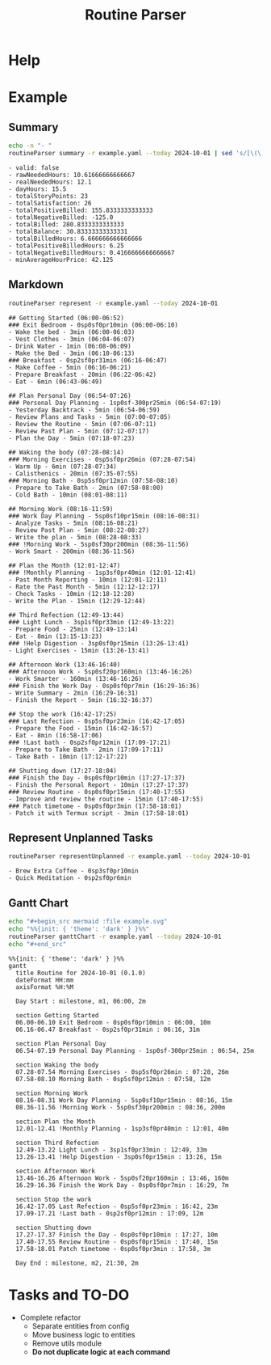:PROPERTIES:
:ID:       85b20216-7707-4c47-96e9-2eccc110a0c0
:ROAM_ALIASES: routineParser
:END:
#+title: Routine Parser

* Help
:PROPERTIES:
:VISIBILITY: folded
:END:
#+begin_src bash :exports result :results pp
routineParser help
#+end_src

#+RESULTS:
#+begin_example
This is a multi-dispatch command. -h/--help/--help-syntax is available
for top-level/all subcommands. Usage is like:
    cmd {SUBCMD} [subcommand-opts & args]
where subcommand syntaxes are as follows:

  summary [REQUIRED,optional-params]
    Checks if routine is not larger than day
  Options:
      -r=, --routineYaml=  string  REQUIRED  set routineYaml
      -t=, --today=        string  ""        set today

  represent [REQUIRED,optional-params]
    Generates the routine representation in Markdown

    The float hours described at `dayStart` overrides the configuration day
    start
  Options:
      -r=, --routineYaml=  string  REQUIRED  set routineYaml
      -d=, --dayStart=     float   -1.0      set dayStart
      -t=, --today=        string  ""        set today
      --highlightAction    bool    false     set highlightAction

  patchTimetomeRepeatingTasks [REQUIRED,optional-params]
    Patches the timeto.me export file with the routine tasks
  Options:
      -r=, --routineYaml=   string  REQUIRED  set routineYaml
      -t=, --timetomeJson=  string  REQUIRED  set timetomeJson
      -d=, --dayStart=      float   -1.0      set dayStart
      --today=              string  ""        set today

  ganttChart [REQUIRED,optional-params]
    Generates the routine representation in Mermaid Gantt chart

    The float hours described at `dayStart` overrides the configuration day
    start
  Options:
      -r=, --routineYaml=  string  REQUIRED  set routineYaml
      -d=, --dayStart=     float   -1.0      set dayStart
      -t=, --today=        string  ""        set today

  representUnplanned [REQUIRED,optional-params]
    Generates the representation in Markdown of unplanned tasks
  Options:
      -r=, --routineYaml=  string  REQUIRED  set routineYaml
      -t=, --today=        string  ""        set today
#+end_example


* Example
:PROPERTIES:
:VISIBILITY: content
:END:
** Summary
#+begin_src bash :exports both :results pp
echo -n "- "
routineParser summary -r example.yaml --today 2024-10-01 | sed 's/[\(\)]//g' | sed 's/, /\n- /g' # soon it will emit JSON
#+end_src

#+RESULTS:
#+begin_example
- valid: false
- rawNeededHours: 10.61666666666667
- realNeededHours: 12.1
- dayHours: 15.5
- totalStoryPoints: 23
- totalSatisfaction: 26
- totalPositiveBilled: 155.8333333333333
- totalNegativeBilled: -125.0
- totalBilled: 280.8333333333333
- totalBalance: 30.83333333333331
- totalBilledHours: 6.666666666666666
- totalPositiveBilledHours: 6.25
- totalNegativeBilledHours: 0.4166666666666667
- minAverageHourPrice: 42.125
#+end_example

** Markdown
#+begin_src bash :exports both :results pp
routineParser represent -r example.yaml --today 2024-10-01
#+end_src

#+RESULTS:
#+begin_example
## Getting Started (06:00-06:52)
### Exit Bedroom - 0sp0sf0pr10min (06:00-06:10)
- Wake the bed - 3min (06:00-06:03)
- Vest Clothes - 3min (06:04-06:07)
- Drink Water - 1min (06:08-06:09)
- Make the Bed - 3min (06:10-06:13)
### Breakfast - 0sp2sf0pr31min (06:16-06:47)
- Make Coffee - 5min (06:16-06:21)
- Prepare Breakfast - 20min (06:22-06:42)
- Eat - 6min (06:43-06:49)

## Plan Personal Day (06:54-07:26)
### Personal Day Planning - 1sp0sf-300pr25min (06:54-07:19)
- Yesterday Backtrack - 5min (06:54-06:59)
- Review Plans and Tasks - 5min (07:00-07:05)
- Review the Routine - 5min (07:06-07:11)
- Review Past Plan - 5min (07:12-07:17)
- Plan the Day - 5min (07:18-07:23)

## Waking the body (07:28-08:14)
### Morning Exercises - 0sp5sf0pr26min (07:28-07:54)
- Warm Up - 6min (07:28-07:34)
- Calisthenics - 20min (07:35-07:55)
### Morning Bath - 0sp5sf0pr12min (07:58-08:10)
- Prepare to Take Bath - 2min (07:58-08:00)
- Cold Bath - 10min (08:01-08:11)

## Morning Work (08:16-11:59)
### Work Day Planning - 5sp0sf10pr15min (08:16-08:31)
- Analyze Tasks - 5min (08:16-08:21)
- Review Past Plan - 5min (08:22-08:27)
- Write the plan - 5min (08:28-08:33)
### !Morning Work - 5sp0sf30pr200min (08:36-11:56)
- Work Smart - 200min (08:36-11:56)

## Plan the Month (12:01-12:47)
### !Monthly Planning - 1sp3sf0pr40min (12:01-12:41)
- Past Month Reporting - 10min (12:01-12:11)
- Rate the Past Month - 5min (12:12-12:17)
- Check Tasks - 10min (12:18-12:28)
- Write the Plan - 15min (12:29-12:44)

## Third Refection (12:49-13:44)
### Light Lunch - 3sp1sf0pr33min (12:49-13:22)
- Prepare Food - 25min (12:49-13:14)
- Eat - 8min (13:15-13:23)
### !Help Digestion - 3sp0sf0pr15min (13:26-13:41)
- Light Exercises - 15min (13:26-13:41)

## Afternoon Work (13:46-16:40)
### Afternoon Work - 5sp0sf20pr160min (13:46-16:26)
- Work Smarter - 160min (13:46-16:26)
### Finish the Work Day - 0sp0sf0pr7min (16:29-16:36)
- Write Summary - 2min (16:29-16:31)
- Finish the Report - 5min (16:32-16:37)

## Stop the work (16:42-17:25)
### Last Refection - 0sp5sf0pr23min (16:42-17:05)
- Prepare the Food - 15min (16:42-16:57)
- Eat - 8min (16:58-17:06)
### !Last bath - 0sp2sf0pr12min (17:09-17:21)
- Prepare to Take Bath - 2min (17:09-17:11)
- Take Bath - 10min (17:12-17:22)

## Shutting down (17:27-18:04)
### Finish the Day - 0sp0sf0pr10min (17:27-17:37)
- Finish the Personal Report - 10min (17:27-17:37)
### Review Routine - 0sp0sf0pr15min (17:40-17:55)
- Improve and review the routine - 15min (17:40-17:55)
### Patch timetome - 0sp0sf0pr3min (17:58-18:01)
- Patch it with Termux script - 3min (17:58-18:01)
#+end_example
** Represent Unplanned Tasks
#+begin_src bash :exports both :results pp
routineParser representUnplanned -r example.yaml --today 2024-10-01
#+end_src

#+RESULTS:
: - Brew Extra Coffee - 0sp3sf0pr10min
: - Quick Meditation - 0sp2sf0pr6min
** Gantt Chart
#+begin_src bash :exports both :results raw
echo "#+begin_src mermaid :file example.svg"
echo "%%{init: { 'theme': 'dark' } }%%"
routineParser ganttChart -r example.yaml --today 2024-10-01
echo "#+end_src"
#+end_src

#+RESULTS:
#+begin_src mermaid :file example.svg
%%{init: { 'theme': 'dark' } }%%
gantt
  title Routine for 2024-10-01 (0.1.0)
  dateFormat HH:mm
  axisFormat %H:%M

  Day Start : milestone, m1, 06:00, 2m

  section Getting Started
  06.00-06.10 Exit Bedroom - 0sp0sf0pr10min : 06:00, 10m
  06.16-06.47 Breakfast - 0sp2sf0pr31min : 06:16, 31m

  section Plan Personal Day
  06.54-07.19 Personal Day Planning - 1sp0sf-300pr25min : 06:54, 25m

  section Waking the body
  07.28-07.54 Morning Exercises - 0sp5sf0pr26min : 07:28, 26m
  07.58-08.10 Morning Bath - 0sp5sf0pr12min : 07:58, 12m

  section Morning Work
  08.16-08.31 Work Day Planning - 5sp0sf10pr15min : 08:16, 15m
  08.36-11.56 !Morning Work - 5sp0sf30pr200min : 08:36, 200m

  section Plan the Month
  12.01-12.41 !Monthly Planning - 1sp3sf0pr40min : 12:01, 40m

  section Third Refection
  12.49-13.22 Light Lunch - 3sp1sf0pr33min : 12:49, 33m
  13.26-13.41 !Help Digestion - 3sp0sf0pr15min : 13:26, 15m

  section Afternoon Work
  13.46-16.26 Afternoon Work - 5sp0sf20pr160min : 13:46, 160m
  16.29-16.36 Finish the Work Day - 0sp0sf0pr7min : 16:29, 7m

  section Stop the work
  16.42-17.05 Last Refection - 0sp5sf0pr23min : 16:42, 23m
  17.09-17.21 !Last bath - 0sp2sf0pr12min : 17:09, 12m

  section Shutting down
  17.27-17.37 Finish the Day - 0sp0sf0pr10min : 17:27, 10m
  17.40-17.55 Review Routine - 0sp0sf0pr15min : 17:40, 15m
  17.58-18.01 Patch timetome - 0sp0sf0pr3min : 17:58, 3m

  Day End : milestone, m2, 21:30, 2m
#+end_src



* Tasks and TO-DO
- Complete refactor
  - Separate entities from config
  - Move business logic to entities
  - Remove utils module
  - *Do not duplicate logic at each command*

* COMMENT Idealization :noexport:
** Static block hours
Instead of just calculating the time by summing things together, support static definitions and stretch things around them.

Example:
#+begin_src yaml

blocks:
  - name: "Getting Started"
    tasks:
      # ...
      - name: "Walk at morning"
        timetome: "Exercises"
        satisfaction: 3
        repeat: [Sunday]
        actions:
          - name: "Put sneakers"
            duration: 5min
          - name: "Walk across the fields"
            duration: 40min # minimum
            stretch: true

  - name: "Plan the Week"
    at: 06:00 # 6am
    repeat: [Weekends]
    tasks:
      - name: "Weekly Planning"
        timetome: "Plan"
        important: true
        storyPoints: 1
        satisfaction: 1
        actions:
          - name: "Past Week Reporting"
            duration: 5min
          - name: "Rate the Past Week"
            duration: 5min
          - name: "Review Plans and Tasks"
            duration: 15min
          - name: "Write the Plan"
            duration: 10min
#+end_src
